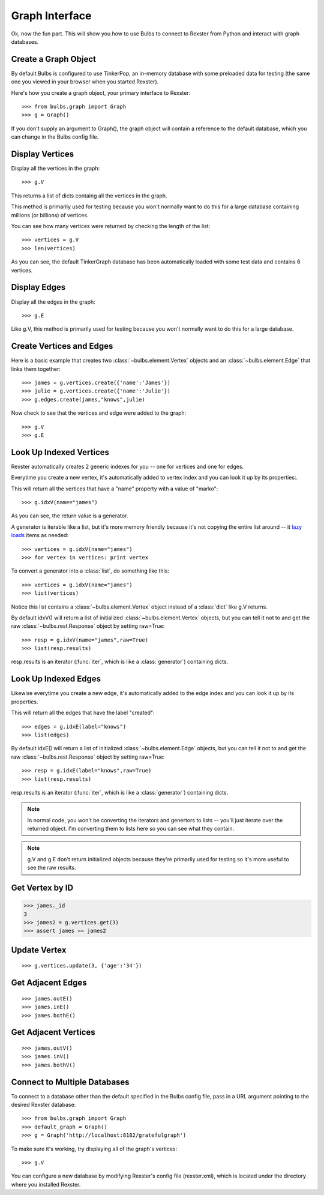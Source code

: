 .. _client:

Graph Interface
---------------
.. title:: Using Blubs as a Rexster Client Connector

Ok, now the fun part. This will show you how to use Bulbs to connect to Rexster from Python and interact with graph databases.


Create a Graph Object
^^^^^^^^^^^^^^^^^^^^^

By default Bulbs is configured to use TinkerPop, an in-memory database with some preloaded data for testing (the same one you viewed in your browser when you started Rexster).

Here's how you create a graph object, your primary interface to Rexster::

>>> from bulbs.graph import Graph
>>> g = Graph()

If you don't supply an argument to Graph(), the graph object will contain a reference to the default database, which you can change in the Bulbs config file. 


Display Vertices
^^^^^^^^^^^^^^^^

Display all the vertices in the graph::

>>> g.V

This returns a list of dicts containg all the vertices in the graph. 

This method is primarily used for testing because you won't normally want to do this for a large database containing millions (or billions) of vertices.

You can see how many vertices were returned by checking the length of the list::

>>> vertices = g.V
>>> len(vertices)

As you can see, the default TinkerGraph database has been automatically loaded with some test data and contains 6 vertices.


Display Edges
^^^^^^^^^^^^^

Display all the edges in the graph::

>>> g.E

Like g.V, this method is primarily used for testing because you won't normally want to do this for a large database.


Create Vertices and Edges
^^^^^^^^^^^^^^^^^^^^^^^^^
Here is a basic example that creates two :class:`~bulbs.element.Vertex` objects and an :class:`~bulbs.element.Edge` that links them together::

>>> james = g.vertices.create({'name':'James'})
>>> julie = g.vertices.create({'name':'Julie'})
>>> g.edges.create(james,"knows",julie)

Now check to see that the vertices and edge were added to the graph::

>>> g.V
>>> g.E


Look Up Indexed Vertices
^^^^^^^^^^^^^^^^^^^^^^^^

Rexster automatically creates 2 generic indexes for you -- one for vertices and one for edges.

Everytime you create a new vertex, it's automatically added to vertex index and you can look it up by its properties:.

This will return all the vertices that have a "name" property with a value of "marko"::

>>> g.idxV(name="james")

As you can see, the return value is a generator. 

A generator is iterable like a list, but it's more memory friendly because it's not copying the entire list around -- it `lazy loads <http://martinfowler.com/eaaCatalog/lazyLoad.html>`_ items as needed::

>>> vertices = g.idxV(name="james")
>>> for vertex in vertices: print vertex

To convert a generator into a :class:`list`, do something like this::

>>> vertices = g.idxV(name="james")
>>> list(vertices)

Notice this list contains a :class:`~bulbs.element.Vertex` object instead of a :class:`dict` like g.V returns.

By default idxV() will return a list of initialized :class:`~bulbs.element.Vertex` objects, but you can tell it not to and get the raw :class:`~bulbs.rest.Response` object by setting raw=True::

>>> resp = g.idxV(name="james",raw=True)
>>> list(resp.results)

resp.results is an iterator (:func:`iter`, which is like a :class:`generator`) containing dicts.


Look Up Indexed Edges
^^^^^^^^^^^^^^^^^^^^^

Likewise everytime you create a new edge, it's automatically added to the edge index and you can look it up by its properties.

This will return all the edges that have the label "created"::

>>> edges = g.idxE(label="knows")
>>> list(edges)

By default idxE() will return a list of initialized :class:`~bulbs.element.Edge` objects, but you can tell it not to and get the raw :class:`~bulbs.rest.Response` object by setting raw=True::

>>> resp = g.idxE(label="knows",raw=True)
>>> list(resp.results)

resp.results is an iterator (:func:`iter`, which is like a :class:`generator`) containing dicts.

.. NOTE:: In normal code, you won't be converting the iterators and genertors to lists -- you'll just iterate over the returned object. I'm converting them to lists here so you can see what they contain.  

.. NOTE:: g.V and g.E don't return initialized objects because they're primarily used for testing so it's more useful to see the raw results.

Get Vertex by ID
^^^^^^^^^^^^^^^^

.. code-block:: python

>>> james._id
3 
>>> james2 = g.vertices.get(3)
>>> assert james == james2


Update Vertex
^^^^^^^^^^^^^

::

>>> g.vertices.update(3, {'age':'34'})


Get Adjacent Edges
^^^^^^^^^^^^^^^^^^

::

>>> james.outE()
>>> james.inE()
>>> james.bothE()


Get Adjacent Vertices
^^^^^^^^^^^^^^^^^^^^^

::

>>> james.outV()
>>> james.inV()
>>> james.bothV()


Connect to Multiple Databases
^^^^^^^^^^^^^^^^^^^^^^^^^^^^^

To connect to a database other than the default specified in the Bulbs config file, pass in a URL argument pointing to the desired Rexster database::

>>> from bulbs.graph import Graph
>>> default_graph = Graph()
>>> g = Graph('http://localhost:8182/gratefulgraph')

To make sure it's working, try displaying all of the graph's vertices::

>>> g.V

You can configure a new database by modifying Rexster's config file (rexster.xml), which is located under the directory where you installed Rexster.

